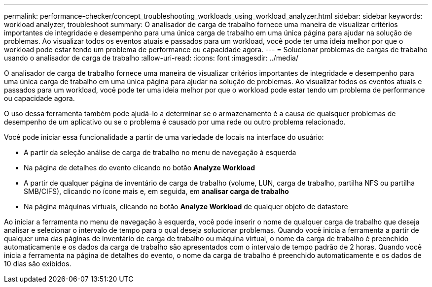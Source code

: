 ---
permalink: performance-checker/concept_troubleshooting_workloads_using_workload_analyzer.html 
sidebar: sidebar 
keywords: workload analyzer, troubleshoot 
summary: O analisador de carga de trabalho fornece uma maneira de visualizar critérios importantes de integridade e desempenho para uma única carga de trabalho em uma única página para ajudar na solução de problemas. Ao visualizar todos os eventos atuais e passados para um workload, você pode ter uma ideia melhor por que o workload pode estar tendo um problema de performance ou capacidade agora. 
---
= Solucionar problemas de cargas de trabalho usando o analisador de carga de trabalho
:allow-uri-read: 
:icons: font
:imagesdir: ../media/


[role="lead"]
O analisador de carga de trabalho fornece uma maneira de visualizar critérios importantes de integridade e desempenho para uma única carga de trabalho em uma única página para ajudar na solução de problemas. Ao visualizar todos os eventos atuais e passados para um workload, você pode ter uma ideia melhor por que o workload pode estar tendo um problema de performance ou capacidade agora.

O uso dessa ferramenta também pode ajudá-lo a determinar se o armazenamento é a causa de quaisquer problemas de desempenho de um aplicativo ou se o problema é causado por uma rede ou outro problema relacionado.

Você pode iniciar essa funcionalidade a partir de uma variedade de locais na interface do usuário:

* A partir da seleção análise de carga de trabalho no menu de navegação à esquerda
* Na página de detalhes do evento clicando no botão *Analyze Workload*
* A partir de qualquer página de inventário de carga de trabalho (volume, LUN, carga de trabalho, partilha NFS ou partilha SMB/CIFS), clicando no ícone mais image:../media/more_icon.gif[""]e, em seguida, em *analisar carga de trabalho*
* Na página máquinas virtuais, clicando no botão *Analyze Workload* de qualquer objeto de datastore


Ao iniciar a ferramenta no menu de navegação à esquerda, você pode inserir o nome de qualquer carga de trabalho que deseja analisar e selecionar o intervalo de tempo para o qual deseja solucionar problemas. Quando você inicia a ferramenta a partir de qualquer uma das páginas de inventário de carga de trabalho ou máquina virtual, o nome da carga de trabalho é preenchido automaticamente e os dados da carga de trabalho são apresentados com o intervalo de tempo padrão de 2 horas. Quando você inicia a ferramenta na página de detalhes do evento, o nome da carga de trabalho é preenchido automaticamente e os dados de 10 dias são exibidos.

